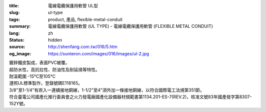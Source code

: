 :title: 電線電纜保護用軟管 UL型
:slug: ul-type
:tags: product, 產品, flexible-metal-conduit
:summary: 電線電纜保護用軟管 (UL TYPE) - 電線電纜保護用軟管 (FLEXIBLE METAL CONDUIT)
:lang: zh
:status: hidden
:source: http://shenfang.com.tw/016/5.htm
:og_image: https://sunteron.com/images/016/images/ul-2.jpg


.. image:: {filename}/images/016/images/image001.jpg
   :name: http://shenfang.com.tw/016/images/image001.jpg
   :alt: product
   :class: img-fluid

| 鍍鋅鐵皮製成，表面PVC被覆。
| 超防水性，高抗拉性、防油性及耐延燒等特性。
| 耐溫範圍 -15℃至105℃
| 遵照UL標準製作，登錄號碼E118165。
| 3/8"至1-1/4"有崁入一連續接地銅線，1-1/2"至4"須外加一條接地銅線，以符合國際電工法規第351節。
| 符合臺電公司國產化推行委員會之火力發電廠國產化設備器材規範書第1134.201-ES-7(REV.2)，核准文號83年國產發字第8307-152Y號。

.. raw:: html

  <p align="right" style="margin-top: 0; margin-bottom: 0">　</p>
  <p align="right" style="margin-top: 0; margin-bottom: 0"><font size="2">
  單位</font><font size="2" face="新細明體">:<span lang="en">±</span>3mm</font></p>
  <table border="0" cellpadding="0" cellspacing="0" style="border-collapse: collapse" bordercolor="#111111" width="100%" id="AutoNumber25">
    <tr>
      <td width="100%">
      <table class="MsoNormalTable" border="1" cellspacing="0" cellpadding="0" style="border-collapse: collapse; border: medium none; margin-left: 11.3pt" height="464" width="100%">
        <tr style="height: 40.0pt">
          <td style="width: 77; height: 64; border: 1.0pt solid windowtext; padding-left: 1.4pt; padding-right: 1.4pt; padding-top: 0cm; padding-bottom: 0cm; background: #FFCCCC">
          <p class="MsoNormal" align="center" style="text-align: center; line-height: 12.0pt">
          <span style="font-size: 9.0pt">型號&nbsp;</span><p class="MsoNormal" align="center" style="text-align: center; line-height: 12.0pt; margin-top:0; margin-bottom:0">
          <span style="font-size: 9.0pt">&nbsp; </span>
          <span lang="EN-US" style="font-size: 9.0pt">Catalog Number</span></td>
          <td style="width: 77; height: 64; border-left: medium none; border-right: 1.0pt solid windowtext; border-top: 1.0pt solid windowtext; border-bottom: 1.0pt solid windowtext; padding-left: 1.4pt; padding-right: 1.4pt; padding-top: 0cm; padding-bottom: 0cm; background: #FFCCCC">
          <p class="MsoNormal" align="center" style="text-align: center; line-height: 12.0pt">
          <span style="font-size: 9.0pt">尺寸</span><p class="MsoNormal" align="center" style="text-align: center; line-height: 12.0pt; margin-top:0; margin-bottom:0">
          <span lang="EN-US" style="font-size: 9.0pt">Nominal 
          Size (inch)</span></td>
          <td style="width: 77; height: 64; border-left: medium none; border-right: 1.0pt solid windowtext; border-top: 1.0pt solid windowtext; border-bottom: 1.0pt solid windowtext; padding-left: 1.4pt; padding-right: 1.4pt; padding-top: 0cm; padding-bottom: 0cm; background: #FFCCCC">
          <p class="MsoNormal" align="center" style="text-align: center; line-height: 12.0pt">
          <span lang="EN-US" style="font-size: 9.0pt">Metric Designator</span></td>
          <td style="width: 77; height: 64; border-left: medium none; border-right: 1.0pt solid windowtext; border-top: 1.0pt solid windowtext; border-bottom: 1.0pt solid windowtext; padding-left: 1.4pt; padding-right: 1.4pt; padding-top: 0cm; padding-bottom: 0cm; background: #FFCCCC">
          <p class="MsoNormal" align="center" style="text-align: center; line-height: 12.0pt">
          <span style="font-size: 9.0pt">最小內徑</span><p class="MsoNormal" align="center" style="text-align: center; line-height: 12.0pt; margin-top:0; margin-bottom:0">
          <span lang="EN-US" style="font-size: 9.0pt">Inner 
          Diameter&nbsp; Min (mm)</span></td>
          <td style="width: 77; height: 64; border-left: medium none; border-right: 1.0pt solid windowtext; border-top: 1.0pt solid windowtext; border-bottom: 1.0pt solid windowtext; padding-left: 1.4pt; padding-right: 1.4pt; padding-top: 0cm; padding-bottom: 0cm; background: #FFCCCC">
          <p class="MsoNormal" align="center" style="text-align: center; line-height: 12.0pt">
          <span style="font-size: 9.0pt">最大內徑</span><p class="MsoNormal" align="center" style="text-align: center; line-height: 12.0pt; margin-top:0; margin-bottom:0">
          <span lang="EN-US" style="font-size: 9.0pt">Inner 
          Diameter&nbsp; Max</span><span style="font-size: 9.0pt"> </span>
          <span lang="EN-US" style="font-size: 9.0pt">&nbsp;(mm)</span></td>
          <td style="width: 77; height: 64; border-left: medium none; border-right: 1.0pt solid windowtext; border-top: 1.0pt solid windowtext; border-bottom: 1.0pt solid windowtext; padding-left: 1.4pt; padding-right: 1.4pt; padding-top: 0cm; padding-bottom: 0cm; background: #FFCCCC">
          <p class="MsoNormal" align="center" style="text-align: center; line-height: 12.0pt">
          <span style="font-size: 9.0pt">最小外徑</span><span lang="EN-US" style="font-size: 9.0pt">Outside 
          Diameter Min</span><span style="font-size: 9.0pt"> </span>
          <span lang="EN-US" style="font-size: 9.0pt">(mm)</span></td>
          <td style="width: 77; height: 64; border-left: medium none; border-right: 1.0pt solid windowtext; border-top: 1.0pt solid windowtext; border-bottom: 1.0pt solid windowtext; padding-left: 1.4pt; padding-right: 1.4pt; padding-top: 0cm; padding-bottom: 0cm; background: #FFCCCC">
          <p class="MsoNormal" align="center" style="text-align: center; line-height: 12.0pt">
          <span style="font-size: 9.0pt">最大外徑</span><span lang="EN-US" style="font-size: 9.0pt">Outside 
          Diameter Max</span><span style="font-size: 9.0pt"> </span>
          <span lang="EN-US" style="font-size: 9.0pt">(mm)</span></td>
          <td style="width: 77; height: 64; border-left: medium none; border-right: 1.0pt solid windowtext; border-top: 1.0pt solid windowtext; border-bottom: 1.0pt solid windowtext; padding-left: 1.4pt; padding-right: 1.4pt; padding-top: 0cm; padding-bottom: 0cm; background: #FFCCCC">
          <p class="MsoNormal" align="center" style="text-align: center; line-height: 12.0pt">
          <span style="font-size: 9.0pt">可彎曲半徑</span><span lang="EN-US" style="font-size: 9.0pt">Min 
          Bending Radius</span><span style="font-size: 9.0pt"> </span>
          <span lang="EN-US" style="font-size: 9.0pt">(mm)</span></td>
          <td style="width: 82; height: 64; border-left: medium none; border-right: 1.0pt solid windowtext; border-top: 1.0pt solid windowtext; border-bottom: 1.0pt solid windowtext; padding-left: 1.4pt; padding-right: 1.4pt; padding-top: 0cm; padding-bottom: 0cm; background: #FFCCCC">
          <p class="MsoNormal" align="center" style="text-align: center; line-height: 12.0pt">
          <span style="font-size: 9.0pt">每卷長度</span><span lang="EN-US" style="font-size: 9.0pt">Packing 
          Length</span><span style="font-size: 9.0pt"> </span>
          <span lang="EN-US" style="font-size: 9.0pt">(m)</span></td>
        </tr>
        <tr style="height: 34.0pt">
          <td style="width: 77; height: 39; border-left: 1.0pt solid windowtext; border-right: 1.0pt solid windowtext; border-top: medium none; border-bottom: 1.0pt solid windowtext; padding-left: 1.4pt; padding-right: 1.4pt; padding-top: 0cm; padding-bottom: 0cm">
          <p class="MsoNormal" align="center" style="text-align: center; line-height: 12.0pt">
          <font face="Arial">
          <span lang="EN-US" style="font-size: 9.0pt">UL03</span></font></td>
          <td style="width: 77; height: 39; border-left: medium none; border-right: 1.0pt solid windowtext; border-top: medium none; border-bottom: 1.0pt solid windowtext; padding-left: 1.4pt; padding-right: 1.4pt; padding-top: 0cm; padding-bottom: 0cm">
          <p class="MsoNormal" align="center" style="text-align: center; line-height: 12.0pt">
          <font face="Arial">
          <span lang="EN-US" style="font-size: 9.0pt">3/8”</span></font></td>
          <td style="width: 77; height: 39; border-left: medium none; border-right: 1.0pt solid windowtext; border-top: medium none; border-bottom: 1.0pt solid windowtext; padding-left: 1.4pt; padding-right: 1.4pt; padding-top: 0cm; padding-bottom: 0cm">
          <p class="MsoNormal" align="center" style="text-align: center; line-height: 12.0pt">
          <font face="Arial">
          <span lang="EN-US" style="font-size: 9.0pt">12</span></font></td>
          <td style="width: 77; height: 39; border-left: medium none; border-right: 1.0pt solid windowtext; border-top: medium none; border-bottom: 1.0pt solid windowtext; padding-left: 1.4pt; padding-right: 1.4pt; padding-top: 0cm; padding-bottom: 0cm">
          <p class="MsoNormal" align="center" style="text-align: center; line-height: 12.0pt">
          <font face="Arial">
          <span lang="EN-US" style="font-size: 9.0pt">12.29</span></font></td>
          <td style="width: 77; height: 39; border-left: medium none; border-right: 1.0pt solid windowtext; border-top: medium none; border-bottom: 1.0pt solid windowtext; padding-left: 1.4pt; padding-right: 1.4pt; padding-top: 0cm; padding-bottom: 0cm">
          <p class="MsoNormal" align="center" style="text-align: center; line-height: 12.0pt">
          <font face="Arial">
          <span lang="EN-US" style="font-size: 9.0pt">12.80</span></font></td>
          <td style="width: 77; height: 39; border-left: medium none; border-right: 1.0pt solid windowtext; border-top: medium none; border-bottom: 1.0pt solid windowtext; padding-left: 1.4pt; padding-right: 1.4pt; padding-top: 0cm; padding-bottom: 0cm">
          <p class="MsoNormal" align="center" style="text-align: center; line-height: 12.0pt">
          <font face="Arial">
          <span lang="EN-US" style="font-size: 9.0pt">17.50</span></font></td>
          <td style="width: 77; height: 39; border-left: medium none; border-right: 1.0pt solid windowtext; border-top: medium none; border-bottom: 1.0pt solid windowtext; padding-left: 1.4pt; padding-right: 1.4pt; padding-top: 0cm; padding-bottom: 0cm">
          <p class="MsoNormal" align="center" style="text-align: center; line-height: 12.0pt">
          <font face="Arial">
          <span lang="EN-US" style="font-size: 9.0pt">18.00</span></font></td>
          <td style="width: 77; height: 39; border-left: medium none; border-right: 1.0pt solid windowtext; border-top: medium none; border-bottom: 1.0pt solid windowtext; padding-left: 1.4pt; padding-right: 1.4pt; padding-top: 0cm; padding-bottom: 0cm">
          <p class="MsoNormal" align="center" style="text-align: center; line-height: 12.0pt">
          <font face="Arial">
          <span lang="EN-US" style="font-size: 9.0pt">50.50</span></font></td>
          <td style="width: 82; height: 39; border-left: medium none; border-right: 1.0pt solid windowtext; border-top: medium none; border-bottom: 1.0pt solid windowtext; padding-left: 1.4pt; padding-right: 1.4pt; padding-top: 0cm; padding-bottom: 0cm">
          <p class="MsoNormal" align="center" style="text-align: center; line-height: 12.0pt">
          <font face="Arial">
          <span lang="EN-US" style="font-size: 9.0pt">30</span></font></td>
        </tr>
        <tr style="height: 34.0pt">
          <td style="width: 77; height: 39; border-left: 1.0pt solid windowtext; border-right: 1.0pt solid windowtext; border-top: medium none; border-bottom: 1.0pt solid windowtext; padding-left: 1.4pt; padding-right: 1.4pt; padding-top: 0cm; padding-bottom: 0cm; background: #FFCCCC">
          <p class="MsoNormal" align="center" style="text-align: center; line-height: 12.0pt">
          <font face="Arial">
          <span lang="EN-US" style="font-size: 9.0pt">UL1</span></font></td>
          <td style="width: 77; height: 39; border-left: medium none; border-right: 1.0pt solid windowtext; border-top: medium none; border-bottom: 1.0pt solid windowtext; padding-left: 1.4pt; padding-right: 1.4pt; padding-top: 0cm; padding-bottom: 0cm; background: #FFCCCC">
          <p class="MsoNormal" align="center" style="text-align: center; line-height: 12.0pt">
          <font face="Arial">
          <span lang="EN-US" style="font-size: 9.0pt">1/2”</span></font></td>
          <td style="width: 77; height: 39; border-left: medium none; border-right: 1.0pt solid windowtext; border-top: medium none; border-bottom: 1.0pt solid windowtext; padding-left: 1.4pt; padding-right: 1.4pt; padding-top: 0cm; padding-bottom: 0cm; background: #FFCCCC">
          <p class="MsoNormal" align="center" style="text-align: center; line-height: 12.0pt">
          <font face="Arial">
          <span lang="EN-US" style="font-size: 9.0pt">16</span></font></td>
          <td style="width: 77; height: 39; border-left: medium none; border-right: 1.0pt solid windowtext; border-top: medium none; border-bottom: 1.0pt solid windowtext; padding-left: 1.4pt; padding-right: 1.4pt; padding-top: 0cm; padding-bottom: 0cm; background: #FFCCCC">
          <p class="MsoNormal" align="center" style="text-align: center; line-height: 12.0pt">
          <font face="Arial">
          <span lang="EN-US" style="font-size: 9.0pt">15.80</span></font></td>
          <td style="width: 77; height: 39; border-left: medium none; border-right: 1.0pt solid windowtext; border-top: medium none; border-bottom: 1.0pt solid windowtext; padding-left: 1.4pt; padding-right: 1.4pt; padding-top: 0cm; padding-bottom: 0cm; background: #FFCCCC">
          <p class="MsoNormal" align="center" style="text-align: center; line-height: 12.0pt">
          <font face="Arial">
          <span lang="EN-US" style="font-size: 9.0pt">16.31</span></font></td>
          <td style="width: 77; height: 39; border-left: medium none; border-right: 1.0pt solid windowtext; border-top: medium none; border-bottom: 1.0pt solid windowtext; padding-left: 1.4pt; padding-right: 1.4pt; padding-top: 0cm; padding-bottom: 0cm; background: #FFCCCC">
          <p class="MsoNormal" align="center" style="text-align: center; line-height: 12.0pt">
          <font face="Arial">
          <span lang="EN-US" style="font-size: 9.0pt">20.80</span></font></td>
          <td style="width: 77; height: 39; border-left: medium none; border-right: 1.0pt solid windowtext; border-top: medium none; border-bottom: 1.0pt solid windowtext; padding-left: 1.4pt; padding-right: 1.4pt; padding-top: 0cm; padding-bottom: 0cm; background: #FFCCCC">
          <p class="MsoNormal" align="center" style="text-align: center; line-height: 12.0pt">
          <font face="Arial">
          <span lang="EN-US" style="font-size: 9.0pt">21.30</span></font></td>
          <td style="width: 77; height: 39; border-left: medium none; border-right: 1.0pt solid windowtext; border-top: medium none; border-bottom: 1.0pt solid windowtext; padding-left: 1.4pt; padding-right: 1.4pt; padding-top: 0cm; padding-bottom: 0cm; background: #FFCCCC">
          <p class="MsoNormal" align="center" style="text-align: center; line-height: 12.0pt">
          <font face="Arial">
          <span lang="EN-US" style="font-size: 9.0pt">82.50</span></font></td>
          <td style="width: 82; height: 39; border-left: medium none; border-right: 1.0pt solid windowtext; border-top: medium none; border-bottom: 1.0pt solid windowtext; padding-left: 1.4pt; padding-right: 1.4pt; padding-top: 0cm; padding-bottom: 0cm; background: #FFCCCC">
          <p class="MsoNormal" align="center" style="text-align: center; line-height: 12.0pt">
          <font face="Arial">
          <span lang="EN-US" style="font-size: 9.0pt">30</span></font></td>
        </tr>
        <tr style="height: 34.0pt">
          <td style="width: 77; height: 39; border-left: 1.0pt solid windowtext; border-right: 1.0pt solid windowtext; border-top: medium none; border-bottom: 1.0pt solid windowtext; padding-left: 1.4pt; padding-right: 1.4pt; padding-top: 0cm; padding-bottom: 0cm">
          <p class="MsoNormal" align="center" style="text-align: center; line-height: 12.0pt">
          <font face="Arial">
          <span lang="EN-US" style="font-size: 9.0pt">UL2</span></font></td>
          <td style="width: 77; height: 39; border-left: medium none; border-right: 1.0pt solid windowtext; border-top: medium none; border-bottom: 1.0pt solid windowtext; padding-left: 1.4pt; padding-right: 1.4pt; padding-top: 0cm; padding-bottom: 0cm">
          <p class="MsoNormal" align="center" style="text-align: center; line-height: 12.0pt">
          <font face="Arial">
          <span lang="EN-US" style="font-size: 9.0pt">3/4”</span></font></td>
          <td style="width: 77; height: 39; border-left: medium none; border-right: 1.0pt solid windowtext; border-top: medium none; border-bottom: 1.0pt solid windowtext; padding-left: 1.4pt; padding-right: 1.4pt; padding-top: 0cm; padding-bottom: 0cm">
          <p class="MsoNormal" align="center" style="text-align: center; line-height: 12.0pt">
          <font face="Arial">
          <span lang="EN-US" style="font-size: 9.0pt">21</span></font></td>
          <td style="width: 77; height: 39; border-left: medium none; border-right: 1.0pt solid windowtext; border-top: medium none; border-bottom: 1.0pt solid windowtext; padding-left: 1.4pt; padding-right: 1.4pt; padding-top: 0cm; padding-bottom: 0cm">
          <p class="MsoNormal" align="center" style="text-align: center; line-height: 12.0pt">
          <font face="Arial">
          <span lang="EN-US" style="font-size: 9.0pt">20.83</span></font></td>
          <td style="width: 77; height: 39; border-left: medium none; border-right: 1.0pt solid windowtext; border-top: medium none; border-bottom: 1.0pt solid windowtext; padding-left: 1.4pt; padding-right: 1.4pt; padding-top: 0cm; padding-bottom: 0cm">
          <p class="MsoNormal" align="center" style="text-align: center; line-height: 12.0pt">
          <font face="Arial">
          <span lang="EN-US" style="font-size: 9.0pt">21.34</span></font></td>
          <td style="width: 77; height: 39; border-left: medium none; border-right: 1.0pt solid windowtext; border-top: medium none; border-bottom: 1.0pt solid windowtext; padding-left: 1.4pt; padding-right: 1.4pt; padding-top: 0cm; padding-bottom: 0cm">
          <p class="MsoNormal" align="center" style="text-align: center; line-height: 12.0pt">
          <font face="Arial">
          <span lang="EN-US" style="font-size: 9.0pt">26.20</span></font></td>
          <td style="width: 77; height: 39; border-left: medium none; border-right: 1.0pt solid windowtext; border-top: medium none; border-bottom: 1.0pt solid windowtext; padding-left: 1.4pt; padding-right: 1.4pt; padding-top: 0cm; padding-bottom: 0cm">
          <p class="MsoNormal" align="center" style="text-align: center; line-height: 12.0pt">
          <font face="Arial">
          <span lang="EN-US" style="font-size: 9.0pt">26.70</span></font></td>
          <td style="width: 77; height: 39; border-left: medium none; border-right: 1.0pt solid windowtext; border-top: medium none; border-bottom: 1.0pt solid windowtext; padding-left: 1.4pt; padding-right: 1.4pt; padding-top: 0cm; padding-bottom: 0cm">
          <p class="MsoNormal" align="center" style="text-align: center; line-height: 12.0pt">
          <font face="Arial">
          <span lang="EN-US" style="font-size: 9.0pt">108.00</span></font></td>
          <td style="width: 82; height: 39; border-left: medium none; border-right: 1.0pt solid windowtext; border-top: medium none; border-bottom: 1.0pt solid windowtext; padding-left: 1.4pt; padding-right: 1.4pt; padding-top: 0cm; padding-bottom: 0cm">
          <p class="MsoNormal" align="center" style="text-align: center; line-height: 12.0pt">
          <font face="Arial">
          <span lang="EN-US" style="font-size: 9.0pt">30</span></font></td>
        </tr>
        <tr style="height: 34.0pt">
          <td style="width: 77; height: 39; border-left: 1.0pt solid windowtext; border-right: 1.0pt solid windowtext; border-top: medium none; border-bottom: 1.0pt solid windowtext; padding-left: 1.4pt; padding-right: 1.4pt; padding-top: 0cm; padding-bottom: 0cm; background: #FFCCCC">
          <p class="MsoNormal" align="center" style="text-align: center; line-height: 12.0pt">
          <font face="Arial">
          <span lang="EN-US" style="font-size: 9.0pt">UL.3</span></font></td>
          <td style="width: 77; height: 39; border-left: medium none; border-right: 1.0pt solid windowtext; border-top: medium none; border-bottom: 1.0pt solid windowtext; padding-left: 1.4pt; padding-right: 1.4pt; padding-top: 0cm; padding-bottom: 0cm; background: #FFCCCC">
          <p class="MsoNormal" align="center" style="text-align: center; line-height: 12.0pt">
          <font face="Arial">
          <span lang="EN-US" style="font-size: 9.0pt">1”</span></font></td>
          <td style="width: 77; height: 39; border-left: medium none; border-right: 1.0pt solid windowtext; border-top: medium none; border-bottom: 1.0pt solid windowtext; padding-left: 1.4pt; padding-right: 1.4pt; padding-top: 0cm; padding-bottom: 0cm; background: #FFCCCC">
          <p class="MsoNormal" align="center" style="text-align: center; line-height: 12.0pt">
          <font face="Arial">
          <span lang="EN-US" style="font-size: 9.0pt">27</span></font></td>
          <td style="width: 77; height: 39; border-left: medium none; border-right: 1.0pt solid windowtext; border-top: medium none; border-bottom: 1.0pt solid windowtext; padding-left: 1.4pt; padding-right: 1.4pt; padding-top: 0cm; padding-bottom: 0cm; background: #FFCCCC">
          <p class="MsoNormal" align="center" style="text-align: center; line-height: 12.0pt">
          <font face="Arial">
          <span lang="EN-US" style="font-size: 9.0pt">26.44</span></font></td>
          <td style="width: 77; height: 39; border-left: medium none; border-right: 1.0pt solid windowtext; border-top: medium none; border-bottom: 1.0pt solid windowtext; padding-left: 1.4pt; padding-right: 1.4pt; padding-top: 0cm; padding-bottom: 0cm; background: #FFCCCC">
          <p class="MsoNormal" align="center" style="text-align: center; line-height: 12.0pt">
          <font face="Arial">
          <span lang="EN-US" style="font-size: 9.0pt">27.08</span></font></td>
          <td style="width: 77; height: 39; border-left: medium none; border-right: 1.0pt solid windowtext; border-top: medium none; border-bottom: 1.0pt solid windowtext; padding-left: 1.4pt; padding-right: 1.4pt; padding-top: 0cm; padding-bottom: 0cm; background: #FFCCCC">
          <p class="MsoNormal" align="center" style="text-align: center; line-height: 12.0pt">
          <font face="Arial">
          <span lang="EN-US" style="font-size: 9.0pt">32.80</span></font></td>
          <td style="width: 77; height: 39; border-left: medium none; border-right: 1.0pt solid windowtext; border-top: medium none; border-bottom: 1.0pt solid windowtext; padding-left: 1.4pt; padding-right: 1.4pt; padding-top: 0cm; padding-bottom: 0cm; background: #FFCCCC">
          <p class="MsoNormal" align="center" style="text-align: center; line-height: 12.0pt">
          <font face="Arial">
          <span lang="EN-US" style="font-size: 9.0pt">33.40</span></font></td>
          <td style="width: 77; height: 39; border-left: medium none; border-right: 1.0pt solid windowtext; border-top: medium none; border-bottom: 1.0pt solid windowtext; padding-left: 1.4pt; padding-right: 1.4pt; padding-top: 0cm; padding-bottom: 0cm; background: #FFCCCC">
          <p class="MsoNormal" align="center" style="text-align: center; line-height: 12.0pt">
          <font face="Arial">
          <span lang="EN-US" style="font-size: 9.0pt">165.00</span></font></td>
          <td style="width: 82; height: 39; border-left: medium none; border-right: 1.0pt solid windowtext; border-top: medium none; border-bottom: 1.0pt solid windowtext; padding-left: 1.4pt; padding-right: 1.4pt; padding-top: 0cm; padding-bottom: 0cm; background: #FFCCCC">
          <p class="MsoNormal" align="center" style="text-align: center; line-height: 12.0pt">
          <font face="Arial">
          <span lang="EN-US" style="font-size: 9.0pt">20</span></font></td>
        </tr>
        <tr style="height: 34.0pt">
          <td style="width: 77; height: 39; border-left: 1.0pt solid windowtext; border-right: 1.0pt solid windowtext; border-top: medium none; border-bottom: 1.0pt solid windowtext; padding-left: 1.4pt; padding-right: 1.4pt; padding-top: 0cm; padding-bottom: 0cm">
          <p class="MsoNormal" align="center" style="text-align: center; line-height: 12.0pt">
          <font face="Arial">
          <span lang="EN-US" style="font-size: 9.0pt">UL4</span></font></td>
          <td style="width: 77; height: 39; border-left: medium none; border-right: 1.0pt solid windowtext; border-top: medium none; border-bottom: 1.0pt solid windowtext; padding-left: 1.4pt; padding-right: 1.4pt; padding-top: 0cm; padding-bottom: 0cm">
          <p class="MsoNormal" align="center" style="text-align: center; line-height: 12.0pt">
          <font face="Arial">
          <span lang="EN-US" style="font-size: 9.0pt">1-1/4”</span></font></td>
          <td style="width: 77; height: 39; border-left: medium none; border-right: 1.0pt solid windowtext; border-top: medium none; border-bottom: 1.0pt solid windowtext; padding-left: 1.4pt; padding-right: 1.4pt; padding-top: 0cm; padding-bottom: 0cm">
          <p class="MsoNormal" align="center" style="text-align: center; line-height: 12.0pt">
          <font face="Arial">
          <span lang="EN-US" style="font-size: 9.0pt">35</span></font></td>
          <td style="width: 77; height: 39; border-left: medium none; border-right: 1.0pt solid windowtext; border-top: medium none; border-bottom: 1.0pt solid windowtext; padding-left: 1.4pt; padding-right: 1.4pt; padding-top: 0cm; padding-bottom: 0cm">
          <p class="MsoNormal" align="center" style="text-align: center; line-height: 12.0pt">
          <font face="Arial">
          <span lang="EN-US" style="font-size: 9.0pt">35.05</span></font></td>
          <td style="width: 77; height: 39; border-left: medium none; border-right: 1.0pt solid windowtext; border-top: medium none; border-bottom: 1.0pt solid windowtext; padding-left: 1.4pt; padding-right: 1.4pt; padding-top: 0cm; padding-bottom: 0cm">
          <p class="MsoNormal" align="center" style="text-align: center; line-height: 12.0pt">
          <font face="Arial">
          <span lang="EN-US" style="font-size: 9.0pt">35.81</span></font></td>
          <td style="width: 77; height: 39; border-left: medium none; border-right: 1.0pt solid windowtext; border-top: medium none; border-bottom: 1.0pt solid windowtext; padding-left: 1.4pt; padding-right: 1.4pt; padding-top: 0cm; padding-bottom: 0cm">
          <p class="MsoNormal" align="center" style="text-align: center; line-height: 12.0pt">
          <font face="Arial">
          <span lang="EN-US" style="font-size: 9.0pt">41.40</span></font></td>
          <td style="width: 77; height: 39; border-left: medium none; border-right: 1.0pt solid windowtext; border-top: medium none; border-bottom: 1.0pt solid windowtext; padding-left: 1.4pt; padding-right: 1.4pt; padding-top: 0cm; padding-bottom: 0cm">
          <p class="MsoNormal" align="center" style="text-align: center; line-height: 12.0pt">
          <font face="Arial">
          <span lang="EN-US" style="font-size: 9.0pt">42.20</span></font></td>
          <td style="width: 77; height: 39; border-left: medium none; border-right: 1.0pt solid windowtext; border-top: medium none; border-bottom: 1.0pt solid windowtext; padding-left: 1.4pt; padding-right: 1.4pt; padding-top: 0cm; padding-bottom: 0cm">
          <p class="MsoNormal" align="center" style="text-align: center; line-height: 12.0pt">
          <font face="Arial">
          <span lang="EN-US" style="font-size: 9.0pt">203.00</span></font></td>
          <td style="width: 82; height: 39; border-left: medium none; border-right: 1.0pt solid windowtext; border-top: medium none; border-bottom: 1.0pt solid windowtext; padding-left: 1.4pt; padding-right: 1.4pt; padding-top: 0cm; padding-bottom: 0cm">
          <p class="MsoNormal" align="center" style="text-align: center; line-height: 12.0pt">
          <font face="Arial">
          <span lang="EN-US" style="font-size: 9.0pt">20</span></font></td>
        </tr>
        <tr style="height: 34.0pt">
          <td style="width: 77; height: 40; border-left: 1.0pt solid windowtext; border-right: 1.0pt solid windowtext; border-top: medium none; border-bottom: 1.0pt solid windowtext; padding-left: 1.4pt; padding-right: 1.4pt; padding-top: 0cm; padding-bottom: 0cm; background: #FFCCCC">
          <p class="MsoNormal" align="center" style="text-align: center; line-height: 12.0pt">
          <font face="Arial">
          <span lang="EN-US" style="font-size: 9.0pt">UL5</span></font></td>
          <td style="width: 77; height: 40; border-left: medium none; border-right: 1.0pt solid windowtext; border-top: medium none; border-bottom: 1.0pt solid windowtext; padding-left: 1.4pt; padding-right: 1.4pt; padding-top: 0cm; padding-bottom: 0cm; background: #FFCCCC">
          <p class="MsoNormal" align="center" style="text-align: center; line-height: 12.0pt">
          <font face="Arial">
          <span lang="EN-US" style="font-size: 9.0pt">1-1/2”</span></font></td>
          <td style="width: 77; height: 40; border-left: medium none; border-right: 1.0pt solid windowtext; border-top: medium none; border-bottom: 1.0pt solid windowtext; padding-left: 1.4pt; padding-right: 1.4pt; padding-top: 0cm; padding-bottom: 0cm; background: #FFCCCC">
          <p class="MsoNormal" align="center" style="text-align: center; line-height: 12.0pt">
          <font face="Arial">
          <span lang="EN-US" style="font-size: 9.0pt">41</span></font></td>
          <td style="width: 77; height: 40; border-left: medium none; border-right: 1.0pt solid windowtext; border-top: medium none; border-bottom: 1.0pt solid windowtext; padding-left: 1.4pt; padding-right: 1.4pt; padding-top: 0cm; padding-bottom: 0cm; background: #FFCCCC">
          <p class="MsoNormal" align="center" style="text-align: center; line-height: 12.0pt">
          <font face="Arial">
          <span lang="EN-US" style="font-size: 9.0pt">40.01</span></font></td>
          <td style="width: 77; height: 40; border-left: medium none; border-right: 1.0pt solid windowtext; border-top: medium none; border-bottom: 1.0pt solid windowtext; padding-left: 1.4pt; padding-right: 1.4pt; padding-top: 0cm; padding-bottom: 0cm; background: #FFCCCC">
          <p class="MsoNormal" align="center" style="text-align: center; line-height: 12.0pt">
          <font face="Arial">
          <span lang="EN-US" style="font-size: 9.0pt">40.64</span></font></td>
          <td style="width: 77; height: 40; border-left: medium none; border-right: 1.0pt solid windowtext; border-top: medium none; border-bottom: 1.0pt solid windowtext; padding-left: 1.4pt; padding-right: 1.4pt; padding-top: 0cm; padding-bottom: 0cm; background: #FFCCCC">
          <p class="MsoNormal" align="center" style="text-align: center; line-height: 12.0pt">
          <font face="Arial">
          <span lang="EN-US" style="font-size: 9.0pt">47.40</span></font></td>
          <td style="width: 77; height: 40; border-left: medium none; border-right: 1.0pt solid windowtext; border-top: medium none; border-bottom: 1.0pt solid windowtext; padding-left: 1.4pt; padding-right: 1.4pt; padding-top: 0cm; padding-bottom: 0cm; background: #FFCCCC">
          <p class="MsoNormal" align="center" style="text-align: center; line-height: 12.0pt">
          <font face="Arial">
          <span lang="EN-US" style="font-size: 9.0pt">48.30</span></font></td>
          <td style="width: 77; height: 40; border-left: medium none; border-right: 1.0pt solid windowtext; border-top: medium none; border-bottom: 1.0pt solid windowtext; padding-left: 1.4pt; padding-right: 1.4pt; padding-top: 0cm; padding-bottom: 0cm; background: #FFCCCC">
          <p class="MsoNormal" align="center" style="text-align: center; line-height: 12.0pt">
          <font face="Arial">
          <span lang="EN-US" style="font-size: 9.0pt">228.50</span></font></td>
          <td style="width: 82; height: 40; border-left: medium none; border-right: 1.0pt solid windowtext; border-top: medium none; border-bottom: 1.0pt solid windowtext; padding-left: 1.4pt; padding-right: 1.4pt; padding-top: 0cm; padding-bottom: 0cm; background: #FFCCCC">
          <p class="MsoNormal" align="center" style="text-align: center; line-height: 12.0pt">
          <font face="Arial">
          <span lang="EN-US" style="font-size: 9.0pt">20</span></font></td>
        </tr>
        <tr style="height: 34.0pt">
          <td style="width: 77; height: 40; border-left: 1.0pt solid windowtext; border-right: 1.0pt solid windowtext; border-top: medium none; border-bottom: 1.0pt solid windowtext; padding-left: 1.4pt; padding-right: 1.4pt; padding-top: 0cm; padding-bottom: 0cm">
          <p class="MsoNormal" align="center" style="text-align: center; line-height: 12.0pt">
          <font face="Arial">
          <span lang="EN-US" style="font-size: 9.0pt">UL6</span></font></td>
          <td style="width: 77; height: 40; border-left: medium none; border-right: 1.0pt solid windowtext; border-top: medium none; border-bottom: 1.0pt solid windowtext; padding-left: 1.4pt; padding-right: 1.4pt; padding-top: 0cm; padding-bottom: 0cm">
          <p class="MsoNormal" align="center" style="text-align: center; line-height: 12.0pt">
          <font face="Arial">
          <span lang="EN-US" style="font-size: 9.0pt">2”</span></font></td>
          <td style="width: 77; height: 40; border-left: medium none; border-right: 1.0pt solid windowtext; border-top: medium none; border-bottom: 1.0pt solid windowtext; padding-left: 1.4pt; padding-right: 1.4pt; padding-top: 0cm; padding-bottom: 0cm">
          <p class="MsoNormal" align="center" style="text-align: center; line-height: 12.0pt">
          <font face="Arial">
          <span lang="EN-US" style="font-size: 9.0pt">53</span></font></td>
          <td style="width: 77; height: 40; border-left: medium none; border-right: 1.0pt solid windowtext; border-top: medium none; border-bottom: 1.0pt solid windowtext; padding-left: 1.4pt; padding-right: 1.4pt; padding-top: 0cm; padding-bottom: 0cm">
          <p class="MsoNormal" align="center" style="text-align: center; line-height: 12.0pt">
          <font face="Arial">
          <span lang="EN-US" style="font-size: 9.0pt">51.31</span></font></td>
          <td style="width: 77; height: 40; border-left: medium none; border-right: 1.0pt solid windowtext; border-top: medium none; border-bottom: 1.0pt solid windowtext; padding-left: 1.4pt; padding-right: 1.4pt; padding-top: 0cm; padding-bottom: 0cm">
          <p class="MsoNormal" align="center" style="text-align: center; line-height: 12.0pt">
          <font face="Arial">
          <span lang="EN-US" style="font-size: 9.0pt">51.94</span></font></td>
          <td style="width: 77; height: 40; border-left: medium none; border-right: 1.0pt solid windowtext; border-top: medium none; border-bottom: 1.0pt solid windowtext; padding-left: 1.4pt; padding-right: 1.4pt; padding-top: 0cm; padding-bottom: 0cm">
          <p class="MsoNormal" align="center" style="text-align: center; line-height: 12.0pt">
          <font face="Arial">
          <span lang="EN-US" style="font-size: 9.0pt">59.40</span></font></td>
          <td style="width: 77; height: 40; border-left: medium none; border-right: 1.0pt solid windowtext; border-top: medium none; border-bottom: 1.0pt solid windowtext; padding-left: 1.4pt; padding-right: 1.4pt; padding-top: 0cm; padding-bottom: 0cm">
          <p class="MsoNormal" align="center" style="text-align: center; line-height: 12.0pt">
          <font face="Arial">
          <span lang="EN-US" style="font-size: 9.0pt">60.30</span></font></td>
          <td style="width: 77; height: 40; border-left: medium none; border-right: 1.0pt solid windowtext; border-top: medium none; border-bottom: 1.0pt solid windowtext; padding-left: 1.4pt; padding-right: 1.4pt; padding-top: 0cm; padding-bottom: 0cm">
          <p class="MsoNormal" align="center" style="text-align: center; line-height: 12.0pt">
          <font face="Arial">
          <span lang="EN-US" style="font-size: 9.0pt">282.50</span></font></td>
          <td style="width: 82; height: 40; border-left: medium none; border-right: 1.0pt solid windowtext; border-top: medium none; border-bottom: 1.0pt solid windowtext; padding-left: 1.4pt; padding-right: 1.4pt; padding-top: 0cm; padding-bottom: 0cm">
          <p class="MsoNormal" align="center" style="text-align: center; line-height: 12.0pt">
          <font face="Arial">
          <span lang="EN-US" style="font-size: 9.0pt">15</span></font></td>
        </tr>
        <tr style="height: 34.0pt">
          <td style="width: 77; height: 40; border-left: 1.0pt solid windowtext; border-right: 1.0pt solid windowtext; border-top: medium none; border-bottom: 1.0pt solid windowtext; padding-left: 1.4pt; padding-right: 1.4pt; padding-top: 0cm; padding-bottom: 0cm; background: #FFCCCC">
          <p class="MsoNormal" align="center" style="text-align: center; line-height: 12.0pt">
          <font face="Arial">
          <span lang="EN-US" style="font-size: 9.0pt">UL7</span></font></td>
          <td style="width: 77; height: 40; border-left: medium none; border-right: 1.0pt solid windowtext; border-top: medium none; border-bottom: 1.0pt solid windowtext; padding-left: 1.4pt; padding-right: 1.4pt; padding-top: 0cm; padding-bottom: 0cm; background: #FFCCCC">
          <p class="MsoNormal" align="center" style="text-align: center; line-height: 12.0pt">
          <font face="Arial">
          <span lang="EN-US" style="font-size: 9.0pt">2-1/2”</span></font></td>
          <td style="width: 77; height: 40; border-left: medium none; border-right: 1.0pt solid windowtext; border-top: medium none; border-bottom: 1.0pt solid windowtext; padding-left: 1.4pt; padding-right: 1.4pt; padding-top: 0cm; padding-bottom: 0cm; background: #FFCCCC">
          <p class="MsoNormal" align="center" style="text-align: center; line-height: 12.0pt">
          <font face="Arial">
          <span lang="EN-US" style="font-size: 9.0pt">63</span></font></td>
          <td style="width: 77; height: 40; border-left: medium none; border-right: 1.0pt solid windowtext; border-top: medium none; border-bottom: 1.0pt solid windowtext; padding-left: 1.4pt; padding-right: 1.4pt; padding-top: 0cm; padding-bottom: 0cm; background: #FFCCCC">
          <p class="MsoNormal" align="center" style="text-align: center; line-height: 12.0pt">
          <font face="Arial">
          <span lang="EN-US" style="font-size: 9.0pt">62.99</span></font></td>
          <td style="width: 77; height: 40; border-left: medium none; border-right: 1.0pt solid windowtext; border-top: medium none; border-bottom: 1.0pt solid windowtext; padding-left: 1.4pt; padding-right: 1.4pt; padding-top: 0cm; padding-bottom: 0cm; background: #FFCCCC">
          <p class="MsoNormal" align="center" style="text-align: center; line-height: 12.0pt">
          <font face="Arial">
          <span lang="EN-US" style="font-size: 9.0pt">63.63</span></font></td>
          <td style="width: 77; height: 40; border-left: medium none; border-right: 1.0pt solid windowtext; border-top: medium none; border-bottom: 1.0pt solid windowtext; padding-left: 1.4pt; padding-right: 1.4pt; padding-top: 0cm; padding-bottom: 0cm; background: #FFCCCC">
          <p class="MsoNormal" align="center" style="text-align: center; line-height: 12.0pt">
          <font face="Arial">
          <span lang="EN-US" style="font-size: 9.0pt">72.10</span></font></td>
          <td style="width: 77; height: 40; border-left: medium none; border-right: 1.0pt solid windowtext; border-top: medium none; border-bottom: 1.0pt solid windowtext; padding-left: 1.4pt; padding-right: 1.4pt; padding-top: 0cm; padding-bottom: 0cm; background: #FFCCCC">
          <p class="MsoNormal" align="center" style="text-align: center; line-height: 12.0pt">
          <font face="Arial">
          <span lang="EN-US" style="font-size: 9.0pt">73.00</span></font></td>
          <td style="width: 77; height: 40; border-left: medium none; border-right: 1.0pt solid windowtext; border-top: medium none; border-bottom: 1.0pt solid windowtext; padding-left: 1.4pt; padding-right: 1.4pt; padding-top: 0cm; padding-bottom: 0cm; background: #FFCCCC">
          <p class="MsoNormal" align="center" style="text-align: center; line-height: 12.0pt">
          <font face="Arial">
          <span lang="EN-US" style="font-size: 9.0pt">374.50</span></font></td>
          <td style="width: 82; height: 40; border-left: medium none; border-right: 1.0pt solid windowtext; border-top: medium none; border-bottom: 1.0pt solid windowtext; padding-left: 1.4pt; padding-right: 1.4pt; padding-top: 0cm; padding-bottom: 0cm; background: #FFCCCC">
          <p class="MsoNormal" align="center" style="text-align: center; line-height: 12.0pt">
          <font face="Arial">
          <span lang="EN-US" style="font-size: 9.0pt">10</span></font></td>
        </tr>
        <tr style="height: 34.0pt">
          <td style="width: 77; height: 40; border-left: 1.0pt solid windowtext; border-right: 1.0pt solid windowtext; border-top: medium none; border-bottom: 1.0pt solid windowtext; padding-left: 1.4pt; padding-right: 1.4pt; padding-top: 0cm; padding-bottom: 0cm">
          <p class="MsoNormal" align="center" style="text-align: center; line-height: 12.0pt">
          <font face="Arial">
          <span lang="EN-US" style="font-size: 9.0pt">UL8</span></font></td>
          <td style="width: 77; height: 40; border-left: medium none; border-right: 1.0pt solid windowtext; border-top: medium none; border-bottom: 1.0pt solid windowtext; padding-left: 1.4pt; padding-right: 1.4pt; padding-top: 0cm; padding-bottom: 0cm">
          <p class="MsoNormal" align="center" style="text-align: center; line-height: 12.0pt">
          <font face="Arial">
          <span lang="EN-US" style="font-size: 9.0pt">3”</span></font></td>
          <td style="width: 77; height: 40; border-left: medium none; border-right: 1.0pt solid windowtext; border-top: medium none; border-bottom: 1.0pt solid windowtext; padding-left: 1.4pt; padding-right: 1.4pt; padding-top: 0cm; padding-bottom: 0cm">
          <p class="MsoNormal" align="center" style="text-align: center; line-height: 12.0pt">
          <font face="Arial">
          <span lang="EN-US" style="font-size: 9.0pt">78</span></font></td>
          <td style="width: 77; height: 40; border-left: medium none; border-right: 1.0pt solid windowtext; border-top: medium none; border-bottom: 1.0pt solid windowtext; padding-left: 1.4pt; padding-right: 1.4pt; padding-top: 0cm; padding-bottom: 0cm">
          <p class="MsoNormal" align="center" style="text-align: center; line-height: 12.0pt">
          <font face="Arial">
          <span lang="EN-US" style="font-size: 9.0pt">77.98</span></font></td>
          <td style="width: 77; height: 40; border-left: medium none; border-right: 1.0pt solid windowtext; border-top: medium none; border-bottom: 1.0pt solid windowtext; padding-left: 1.4pt; padding-right: 1.4pt; padding-top: 0cm; padding-bottom: 0cm">
          <p class="MsoNormal" align="center" style="text-align: center; line-height: 12.0pt">
          <font face="Arial">
          <span lang="EN-US" style="font-size: 9.0pt">78.74</span></font></td>
          <td style="width: 77; height: 40; border-left: medium none; border-right: 1.0pt solid windowtext; border-top: medium none; border-bottom: 1.0pt solid windowtext; padding-left: 1.4pt; padding-right: 1.4pt; padding-top: 0cm; padding-bottom: 0cm">
          <p class="MsoNormal" align="center" style="text-align: center; line-height: 12.0pt">
          <font face="Arial">
          <span lang="EN-US" style="font-size: 9.0pt">87.90</span></font></td>
          <td style="width: 77; height: 40; border-left: medium none; border-right: 1.0pt solid windowtext; border-top: medium none; border-bottom: 1.0pt solid windowtext; padding-left: 1.4pt; padding-right: 1.4pt; padding-top: 0cm; padding-bottom: 0cm">
          <p class="MsoNormal" align="center" style="text-align: center; line-height: 12.0pt">
          <font face="Arial">
          <span lang="EN-US" style="font-size: 9.0pt">88.90</span></font></td>
          <td style="width: 77; height: 40; border-left: medium none; border-right: 1.0pt solid windowtext; border-top: medium none; border-bottom: 1.0pt solid windowtext; padding-left: 1.4pt; padding-right: 1.4pt; padding-top: 0cm; padding-bottom: 0cm">
          <p class="MsoNormal" align="center" style="text-align: center; line-height: 12.0pt">
          <font face="Arial">
          <span lang="EN-US" style="font-size: 9.0pt">444.50</span></font></td>
          <td style="width: 82; height: 40; border-left: medium none; border-right: 1.0pt solid windowtext; border-top: medium none; border-bottom: 1.0pt solid windowtext; padding-left: 1.4pt; padding-right: 1.4pt; padding-top: 0cm; padding-bottom: 0cm">
          <p class="MsoNormal" align="center" style="text-align: center; line-height: 12.0pt">
          <font face="Arial">
          <span lang="EN-US" style="font-size: 9.0pt">10</span></font></td>
        </tr>
        <tr style="height: 34.0pt">
          <td style="width: 77; height: 40; border-left: 1.0pt solid windowtext; border-right: 1.0pt solid windowtext; border-top: medium none; border-bottom: 1.0pt solid windowtext; padding-left: 1.4pt; padding-right: 1.4pt; padding-top: 0cm; padding-bottom: 0cm; background: #FFCCCC">
          <p class="MsoNormal" align="center" style="text-align: center; line-height: 12.0pt">
          <font face="Arial">
          <span lang="EN-US" style="font-size: 9.0pt">UL9</span></font></td>
          <td style="width: 77; height: 40; border-left: medium none; border-right: 1.0pt solid windowtext; border-top: medium none; border-bottom: 1.0pt solid windowtext; padding-left: 1.4pt; padding-right: 1.4pt; padding-top: 0cm; padding-bottom: 0cm; background: #FFCCCC">
          <p class="MsoNormal" align="center" style="text-align: center; line-height: 12.0pt">
          <font face="Arial">
          <span lang="EN-US" style="font-size: 9.0pt">4”</span></font></td>
          <td style="width: 77; height: 40; border-left: medium none; border-right: 1.0pt solid windowtext; border-top: medium none; border-bottom: 1.0pt solid windowtext; padding-left: 1.4pt; padding-right: 1.4pt; padding-top: 0cm; padding-bottom: 0cm; background: #FFCCCC">
          <p class="MsoNormal" align="center" style="text-align: center; line-height: 12.0pt">
          <font face="Arial">
          <span lang="EN-US" style="font-size: 9.0pt">108</span></font></td>
          <td style="width: 77; height: 40; border-left: medium none; border-right: 1.0pt solid windowtext; border-top: medium none; border-bottom: 1.0pt solid windowtext; padding-left: 1.4pt; padding-right: 1.4pt; padding-top: 0cm; padding-bottom: 0cm; background: #FFCCCC">
          <p class="MsoNormal" align="center" style="text-align: center; line-height: 12.0pt">
          <font face="Arial">
          <span lang="EN-US" style="font-size: 9.0pt">101.60</span></font></td>
          <td style="width: 77; height: 40; border-left: medium none; border-right: 1.0pt solid windowtext; border-top: medium none; border-bottom: 1.0pt solid windowtext; padding-left: 1.4pt; padding-right: 1.4pt; padding-top: 0cm; padding-bottom: 0cm; background: #FFCCCC">
          <p class="MsoNormal" align="center" style="text-align: center; line-height: 12.0pt">
          <font face="Arial">
          <span lang="EN-US" style="font-size: 9.0pt">102.62</span></font></td>
          <td style="width: 77; height: 40; border-left: medium none; border-right: 1.0pt solid windowtext; border-top: medium none; border-bottom: 1.0pt solid windowtext; padding-left: 1.4pt; padding-right: 1.4pt; padding-top: 0cm; padding-bottom: 0cm; background: #FFCCCC">
          <p class="MsoNormal" align="center" style="text-align: center; line-height: 12.0pt">
          <font face="Arial">
          <span lang="EN-US" style="font-size: 9.0pt">113.30</span></font></td>
          <td style="width: 77; height: 40; border-left: medium none; border-right: 1.0pt solid windowtext; border-top: medium none; border-bottom: 1.0pt solid windowtext; padding-left: 1.4pt; padding-right: 1.4pt; padding-top: 0cm; padding-bottom: 0cm; background: #FFCCCC">
          <p class="MsoNormal" align="center" style="text-align: center; line-height: 12.0pt">
          <font face="Arial">
          <span lang="EN-US" style="font-size: 9.0pt">114.30</span></font></td>
          <td style="width: 77; height: 40; border-left: medium none; border-right: 1.0pt solid windowtext; border-top: medium none; border-bottom: 1.0pt solid windowtext; padding-left: 1.4pt; padding-right: 1.4pt; padding-top: 0cm; padding-bottom: 0cm; background: #FFCCCC">
          <p class="MsoNormal" align="center" style="text-align: center; line-height: 12.0pt">
          <font face="Arial">
          <span lang="EN-US" style="font-size: 9.0pt">609.50</span></font></td>
          <td style="width: 82; height: 40; border-left: medium none; border-right: 1.0pt solid windowtext; border-top: medium none; border-bottom: 1.0pt solid windowtext; padding-left: 1.4pt; padding-right: 1.4pt; padding-top: 0cm; padding-bottom: 0cm; background: #FFCCCC">
          <p class="MsoNormal" align="center" style="text-align: center; line-height: 12.0pt">
          <font face="Arial">
          <span lang="EN-US" style="font-size: 9.0pt">5</span></font></td>
        </tr>
      </table>
      </td>
    </tr>
  </table>

